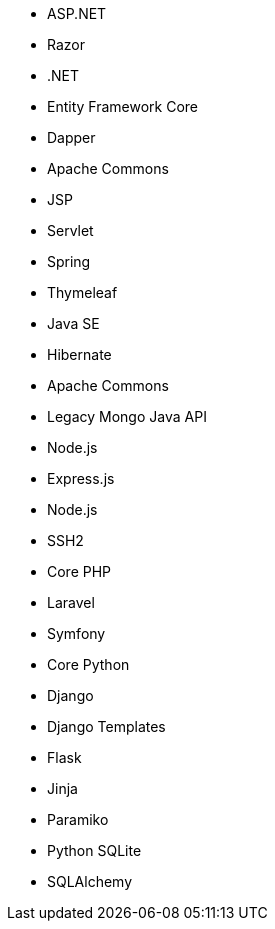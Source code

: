 // C#
* ASP.NET
* Razor
* .NET
* Entity Framework Core
* Dapper
// Java
* Apache Commons
* JSP
* Servlet
* Spring
* Thymeleaf
* Java SE
* Hibernate
* Apache Commons
* Legacy Mongo Java API
// JS
* Node.js
* Express.js
* Node.js
* SSH2
// PHP
* Core PHP
* Laravel
* Symfony
// Python
* Core Python
* Django
* Django Templates
* Flask
* Jinja
* Paramiko
* Python SQLite
* SQLAlchemy
